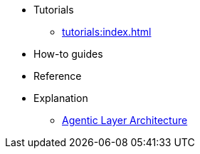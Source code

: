 * Tutorials
** xref:tutorials:index.adoc[]
* How-to guides
* Reference
* Explanation
** xref:architecture::index.adoc[Agentic Layer Architecture]

